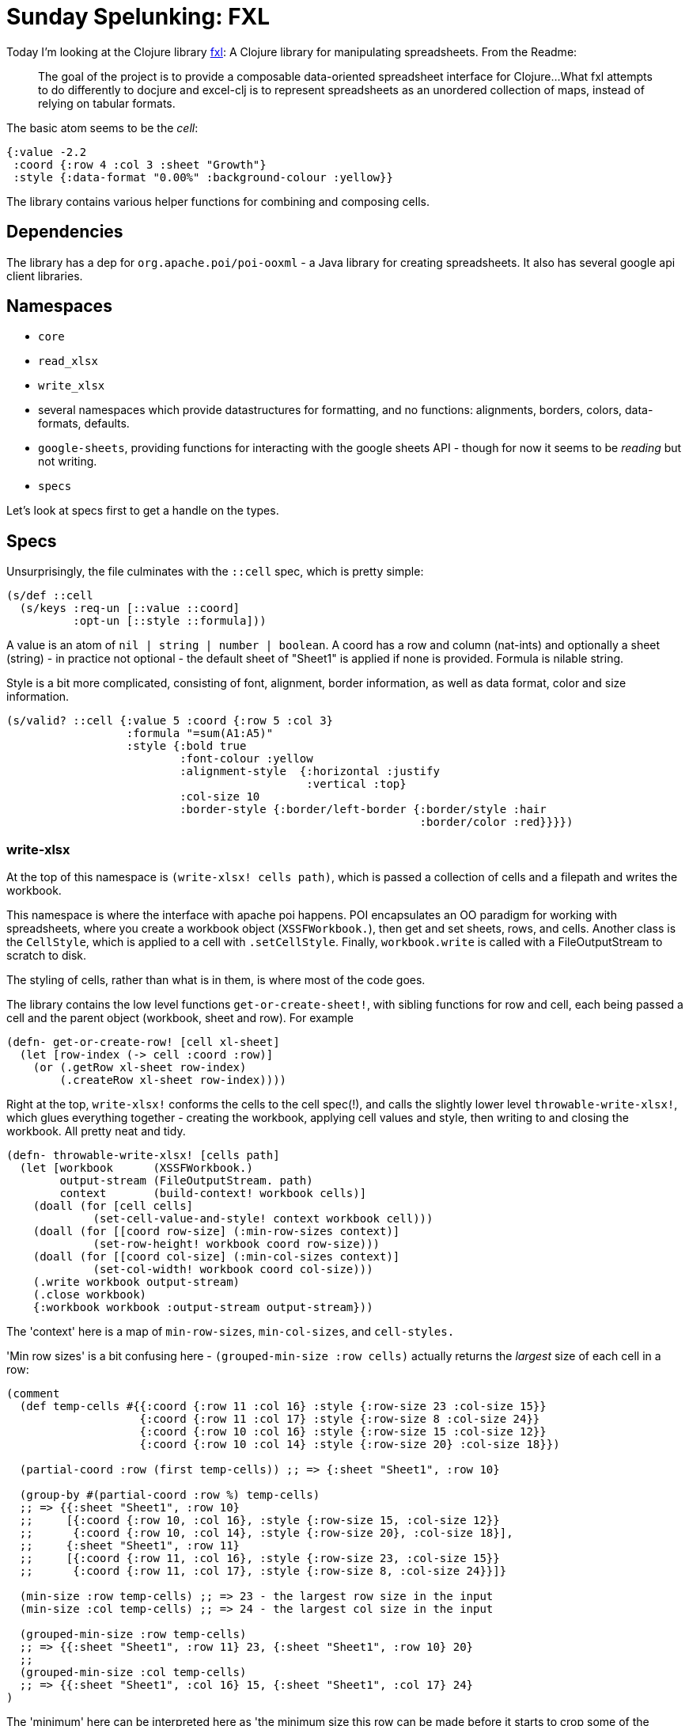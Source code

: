 = Sunday Spelunking: FXL

Today I'm looking at the Clojure library https://github.com/zero-one-group/fxl[fxl]: A Clojure library for manipulating spreadsheets. From the Readme:

> The goal of the project is to provide a composable data-oriented spreadsheet interface for Clojure...What fxl attempts to do differently to docjure and excel-clj is to represent spreadsheets as an unordered collection of maps, instead of relying on tabular formats. 

The basic atom seems to be the _cell_:

[source,clojure]
----
{:value -2.2
 :coord {:row 4 :col 3 :sheet "Growth"}
 :style {:data-format "0.00%" :background-colour :yellow}}
----

The library contains various helper functions for combining and composing cells.

== Dependencies

The library has a dep for `org.apache.poi/poi-ooxml` - a Java library for creating spreadsheets. It also has several google api client libraries.

== Namespaces

* `core`
* `read_xlsx`
* `write_xlsx`
* several namespaces which provide datastructures for formatting, and no functions: alignments, borders, colors, data-formats, defaults.
* `google-sheets`, providing functions for interacting with the google sheets API - though for now it seems to be _reading_ but not writing.
* `specs`

Let's look at specs first to get a handle on the types.

== Specs

Unsurprisingly, the file culminates with the `::cell` spec, which is pretty simple:

[source,clojure]
----
(s/def ::cell
  (s/keys :req-un [::value ::coord]
          :opt-un [::style ::formula]))
----

A value is an atom of `nil | string | number | boolean`. A coord has a row and column (nat-ints) and optionally a sheet (string) - in practice not optional - the default sheet of "Sheet1" is applied if none is provided. Formula is nilable string.

Style is a bit more complicated, consisting of font, alignment, border information, as well as data format, color and size information.

[source,clojure]
----
(s/valid? ::cell {:value 5 :coord {:row 5 :col 3}
                  :formula "=sum(A1:A5)"
                  :style {:bold true
                          :font-colour :yellow
                          :alignment-style  {:horizontal :justify
                                             :vertical :top}
                          :col-size 10
                          :border-style {:border/left-border {:border/style :hair
                                                              :border/color :red}}}})
----

=== write-xlsx

At the top of this namespace is `(write-xlsx! cells path)`, which is passed a collection of cells and a filepath and writes the workbook.

This namespace is where the interface with apache poi happens. POI encapsulates an OO paradigm for working with spreadsheets, where you create a workbook object (`XSSFWorkbook.`), then get and set sheets, rows, and cells. Another class is the `CellStyle`, which is applied to a cell with `.setCellStyle`. Finally, `workbook.write` is called with a FileOutputStream to scratch to disk.

The styling of cells, rather than what is in them, is where most of the code goes. 

The library contains the low level functions `get-or-create-sheet!`, with sibling functions for row and cell, each being passed a cell and the parent object (workbook, sheet and row). For example

[source,clojure]
----
(defn- get-or-create-row! [cell xl-sheet]
  (let [row-index (-> cell :coord :row)]
    (or (.getRow xl-sheet row-index)
        (.createRow xl-sheet row-index))))
----

Right at the top, `write-xlsx!` conforms the cells to the cell spec(!), and calls the slightly lower level `throwable-write-xlsx!`, which glues everything together - creating the workbook, applying cell values and style, then writing to and closing the workbook. All pretty neat and tidy.

[source,clojure]
----
(defn- throwable-write-xlsx! [cells path]
  (let [workbook      (XSSFWorkbook.)
        output-stream (FileOutputStream. path)
        context       (build-context! workbook cells)]
    (doall (for [cell cells]
             (set-cell-value-and-style! context workbook cell)))
    (doall (for [[coord row-size] (:min-row-sizes context)]
             (set-row-height! workbook coord row-size)))
    (doall (for [[coord col-size] (:min-col-sizes context)]
             (set-col-width! workbook coord col-size)))
    (.write workbook output-stream)
    (.close workbook)
    {:workbook workbook :output-stream output-stream}))
----

The 'context' here is a map of `min-row-sizes`, `min-col-sizes`, and `cell-styles.`

'Min row sizes' is a bit confusing here - `(grouped-min-size :row cells)` actually returns the _largest_ size of each cell in a row:

[source,clojure]
----
(comment
  (def temp-cells #{{:coord {:row 11 :col 16} :style {:row-size 23 :col-size 15}}
                    {:coord {:row 11 :col 17} :style {:row-size 8 :col-size 24}}
                    {:coord {:row 10 :col 16} :style {:row-size 15 :col-size 12}} 
                    {:coord {:row 10 :col 14} :style {:row-size 20} :col-size 18}})
  
  (partial-coord :row (first temp-cells)) ;; => {:sheet "Sheet1", :row 10}

  (group-by #(partial-coord :row %) temp-cells)
  ;; => {{:sheet "Sheet1", :row 10}
  ;;     [{:coord {:row 10, :col 16}, :style {:row-size 15, :col-size 12}}
  ;;      {:coord {:row 10, :col 14}, :style {:row-size 20}, :col-size 18}],
  ;;     {:sheet "Sheet1", :row 11}
  ;;     [{:coord {:row 11, :col 16}, :style {:row-size 23, :col-size 15}}
  ;;      {:coord {:row 11, :col 17}, :style {:row-size 8, :col-size 24}}]}

  (min-size :row temp-cells) ;; => 23 - the largest row size in the input
  (min-size :col temp-cells) ;; => 24 - the largest col size in the input
 
  (grouped-min-size :row temp-cells)
  ;; => {{:sheet "Sheet1", :row 11} 23, {:sheet "Sheet1", :row 10} 20}
  ;;   
  (grouped-min-size :col temp-cells)
  ;; => {{:sheet "Sheet1", :col 16} 15, {:sheet "Sheet1", :col 17} 24}
)
----

The 'minimum' here can be interpreted here as 'the minimum size this row can be made before it starts to crop some of the content in the cells in that row.'

`(accumulate-style-cache! workbook current-cache cell)` Creates (by reducing over a collection of cells) a cache of style-map->XSSFCellStyle.

[source,clojure]
----
{{:bold true,
  :font-colour :yellow,
  :alignment-style {:horizontal :justify, :vertical :top},
  :col-size 10,
  :border-style #:border{:left-border #:border{:style :hair, :color :red}}}
 #object[org.apache.poi.xssf.usermodel.XSSFCellStyle 0x68b2bf3d "org.apache.poi.xssf.usermodel.XSSFCellStyle@858b3ab3"]}
----

As we saw above, the write function is then calling `(set-cell-value-and-style! context workbook cell)`, `(set-row-height! workbook coord row-size)` (where row-size is from the `min-row-sizes` in the context) and `(set-col-width! workbook coord col-size)`. The latter two applies to each cell the maximum row and column sizes for the respective rows and columns.

